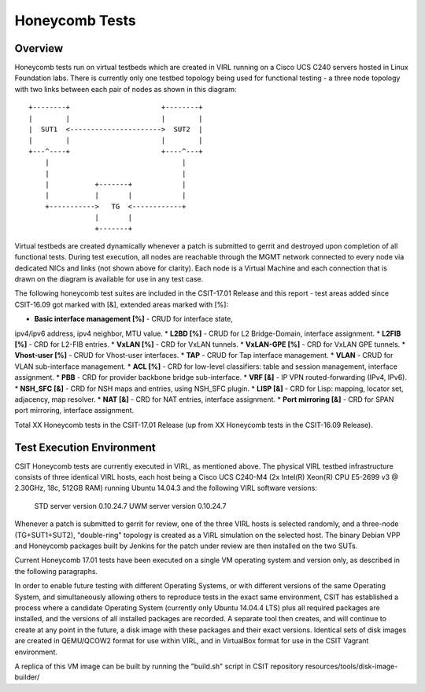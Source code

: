 Honeycomb Tests
===============

Overview
--------

Honeycomb tests run on virtual testbeds which are created in VIRL running on a
Cisco UCS C240 servers hosted in Linux Foundation labs. There is currently only
one testbed topology being used for functional testing - a three node topology
with two links between each pair of nodes as shown in this diagram::

    +--------+                      +--------+
    |        |                      |        |
    |  SUT1  <---------------------->  SUT2  |
    |        |                      |        |
    +---^----+                      +----^---+
        |                                |
        |                                |
        |           +-------+            |
        |           |       |            |
        +----------->   TG  <------------+
                    |       |
                    +-------+

Virtual testbeds are created dynamically whenever a patch is submitted to gerrit
and destroyed upon completion of all functional tests. During test execution,
all nodes are reachable through the MGMT network connected to every node via
dedicated NICs and links (not shown above for clarity). Each node is a Virtual
Machine and each connection that is drawn on the diagram is available for use in
any test case.

The following honeycomb test suites are included in the CSIT-17.01 Release and
this report - test areas added since CSIT-16.09 got marked with [&], extended
areas marked with [%]:

* **Basic interface management [%]** - CRUD for interface state,
ipv4/ipv6 address, ipv4 neighbor, MTU value.
* **L2BD [%]** - CRUD for L2 Bridge-Domain, interface assignment.
* **L2FIB [%]** - CRD for L2-FIB entries.
* **VxLAN [%]** - CRD for VxLAN tunnels.
* **VxLAN-GPE [%]** - CRD for VxLAN GPE tunnels.
* **Vhost-user [%]** - CRUD for Vhost-user interfaces.
* **TAP** - CRUD for Tap interface management.
* **VLAN** - CRUD for VLAN sub-interface management.
* **ACL [%]** - CRD for low-level classifiers: table and session management,
interface assignment.
* **PBB** - CRD for provider backbone bridge sub-interface.
* **VRF [&]** - IP VPN routed-forwarding (IPv4, IPv6).
* **NSH_SFC [&]** - CRD for NSH maps and entries, using NSH_SFC plugin.
* **LISP [&]** - CRD for Lisp: mapping, locator set, adjacency, map resolver.
* **NAT [&]** - CRD for NAT entries, interface assignment.
* **Port mirroring [&]** - CRD for SPAN port mirroring, interface assignment.

Total XX Honeycomb tests in the CSIT-17.01 Release (up from XX Honeycomb
tests in the CSIT-16.09 Release).


Test Execution Environment
--------------------------

CSIT Honeycomb tests are currently executed in VIRL, as mentioned above. The
physical VIRL testbed infrastructure consists of three identical VIRL hosts,
each host being a Cisco UCS C240-M4 (2x Intel(R) Xeon(R) CPU E5-2699 v3 @
2.30GHz, 18c, 512GB RAM) running Ubuntu 14.04.3 and the following VIRL software
versions:

  STD server version 0.10.24.7
  UWM server version 0.10.24.7

Whenever a patch is submitted to gerrit for review, one of the three VIRL hosts
is selected randomly, and a three-node (TG+SUT1+SUT2), "double-ring" topology is
created as a VIRL simulation on the selected host. The binary Debian VPP
and Honeycomb packages built by Jenkins for the patch under review are then
installed on the two SUTs.

Current Honeycomb 17.01 tests have been executed on a single VM operating system
and version only, as described in the following paragraphs.

In order to enable future testing with different Operating Systems, or with
different versions of the same Operating System, and simultaneously allowing
others to reproduce tests in the exact same environment, CSIT has established a
process where a candidate Operating System (currently only Ubuntu 14.04.4 LTS)
plus all required packages are installed, and the versions of all installed
packages are recorded. A separate tool then creates, and will continue to create
at any point in the future, a disk image with these packages and their exact
versions. Identical sets of disk images are created in QEMU/QCOW2 format for use
within VIRL, and in VirtualBox format for use in the CSIT Vagrant environment.

A replica of this VM image can be built by running the "build.sh" script in CSIT
repository resources/tools/disk-image-builder/

